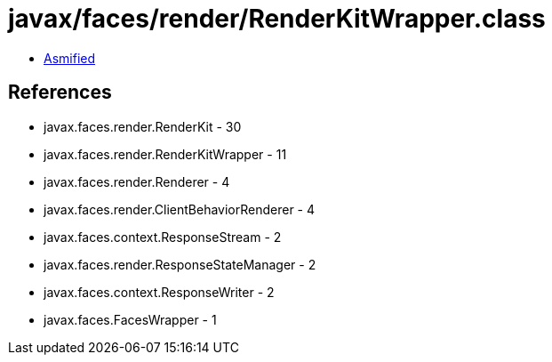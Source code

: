 = javax/faces/render/RenderKitWrapper.class

 - link:RenderKitWrapper-asmified.java[Asmified]

== References

 - javax.faces.render.RenderKit - 30
 - javax.faces.render.RenderKitWrapper - 11
 - javax.faces.render.Renderer - 4
 - javax.faces.render.ClientBehaviorRenderer - 4
 - javax.faces.context.ResponseStream - 2
 - javax.faces.render.ResponseStateManager - 2
 - javax.faces.context.ResponseWriter - 2
 - javax.faces.FacesWrapper - 1
